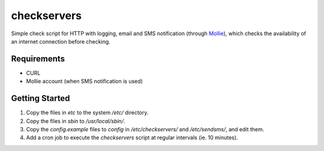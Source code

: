 checkservers
============
Simple check script for HTTP with logging, email and SMS notification (through 
`Mollie <http://www.mollie.nl/>`_), which checks the availability of an internet connection before checking.


Requirements
------------
* CURL
* Mollie account (when SMS notification is used)

Getting Started
---------------
#. Copy the files in `etc` to the system `/etc/` directory.
#. Copy the files in `sbin` to `/usr/local/sbin/`.
#. Copy the `config.example` files to `config` in `/etc/checkservers/` and `/etc/sendsms/`, and edit them.
#. Add a cron job to execute the `checkservers` script at regular intervals (ie. 10 minutes).